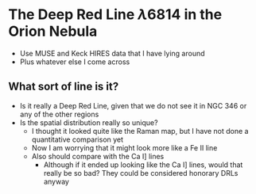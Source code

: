 * The Deep Red Line \lambda6814 in the Orion Nebula

- Use MUSE and Keck HIRES data that I have lying around
- Plus whatever else I come across


** What sort of line is it?
- Is it really a Deep Red Line, given that we do not see it in NGC 346 or any of the other regions
- Is the spatial distribution really so unique?
  - I thought it looked quite like the Raman map, but I have not done a quantitative comparison yet
  - Now I am worrying that it might look more like a Fe II line
  - Also should compare with the Ca I] lines
    - Although if it ended up looking like the Ca I] lines, would that  really be so bad? They could be considered honorary DRLs anyway
